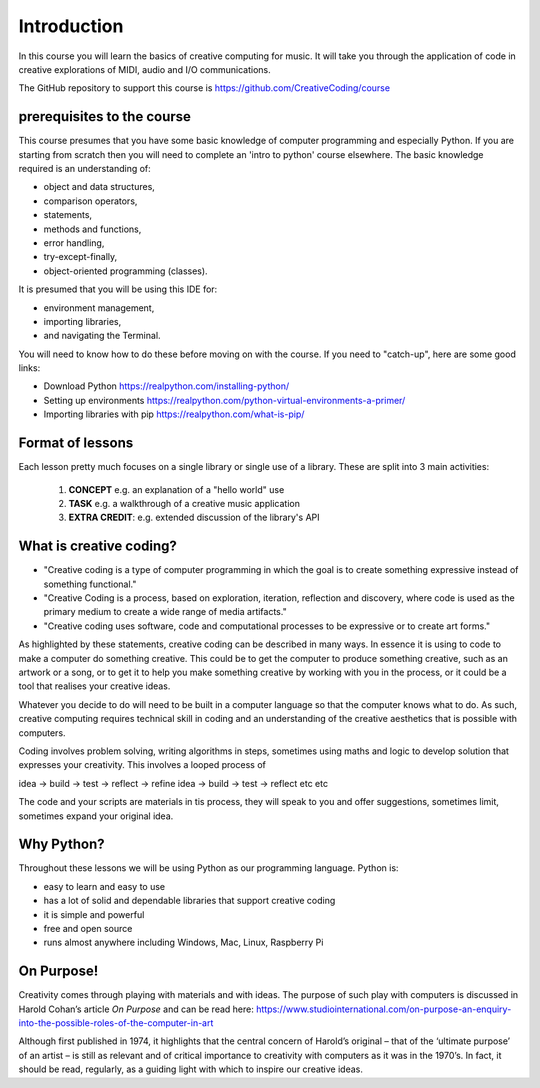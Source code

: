 Introduction
============

In this course you will learn the basics of creative computing for music.
It will take you through the application of code in creative explorations of
MIDI, audio and I/O communications.

The GitHub repository to support this course is https://github.com/CreativeCoding/course

prerequisites to the course
---------------------------

This course presumes that you have some basic knowledge of computer programming and especially Python.
If you are starting from scratch then you will need to complete an 'intro to python' course elsewhere.
The basic knowledge required is an understanding of:

+ object and data structures,
+ comparison operators,
+ statements,
+ methods and functions,
+ error handling,
+ try-except-finally,
+ object-oriented programming (classes).

It is presumed that you will be using this IDE for:

+ environment management,
+ importing libraries,
+ and navigating the Terminal.

You will need to know how to do these before moving on with the course. If you need to "catch-up", here are some good
links:

+ Download Python https://realpython.com/installing-python/
+ Setting up environments https://realpython.com/python-virtual-environments-a-primer/
+ Importing libraries with pip https://realpython.com/what-is-pip/

Format of lessons
-----------------

Each lesson pretty much focuses on a single library or single use of a library. These are split into 3 main
activities:

    1. **CONCEPT** e.g. an explanation of a "hello world" use
    2. **TASK** e.g. a walkthrough of a creative music application
    3. **EXTRA CREDIT**: e.g. extended discussion of the library's API

What is creative coding?
------------------------

+ "Creative coding is a type of computer programming in which the goal is to create something expressive instead of something functional."
+ "Creative Coding is a process, based on exploration, iteration, reflection and discovery, where code is used as the primary medium to create a wide range of media artifacts."
+ "Creative coding uses software, code and computational processes to be expressive or to create art forms."

As highlighted by these statements, creative coding can be described in many ways. In essence it is using to code to make a computer do something creative.
This could be to get the computer to produce something creative, such as an artwork or a song, or to get it to help you make
something creative by working with you in the process, or it could be a tool that realises your creative ideas.

Whatever you decide to do will need to be built in a computer language so that the computer knows what to do. As such,
creative computing requires technical skill in coding and an understanding of the creative aesthetics that is possible
with computers.

Coding involves problem solving, writing algorithms in steps, sometimes using maths and logic to develop solution that
expresses your creativity. This involves a looped process of

idea -> build -> test -> reflect -> refine idea -> build -> test -> reflect etc etc

The code and your scripts are materials in tis process, they will speak to you and offer suggestions, sometimes limit, sometimes expand
your original idea.

Why Python?
-----------
Throughout these lessons we will be using Python as our programming language. Python is:

+ easy to learn and easy to use
+ has a lot of solid and dependable libraries that support creative coding
+ it is simple and powerful
+ free and open source
+ runs almost anywhere including Windows, Mac, Linux, Raspberry Pi

On Purpose!
-----------
Creativity comes through playing with materials and with ideas. The purpose of such play with computers is discussed in
Harold Cohan’s article *On Purpose* and can be read here: https://www.studiointernational.com/on-purpose-an-enquiry-into-the-possible-roles-of-the-computer-in-art

Although first published in 1974, it highlights that the central concern of Harold’s original –
that of the ‘ultimate purpose’ of an artist – is still as relevant and of critical importance to creativity with computers
as it was in the 1970’s. In fact, it should be read, regularly, as a guiding light with which to inspire our creative ideas.






